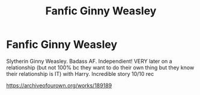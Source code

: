 #+TITLE: Fanfic Ginny Weasley

* Fanfic Ginny Weasley
:PROPERTIES:
:Author: sarahlt110
:Score: 1
:DateUnix: 1563128476.0
:DateShort: 2019-Jul-14
:FlairText: Recommendation
:END:
Slytherin Ginny Weasley. Badass AF. Independient! VERY later on a relationship (but not 100% bc they want to do their own thing but they know their relationship is IT) with Harry. Incredible story 10/10 rec

[[https://archiveofourown.org/works/189189]]

